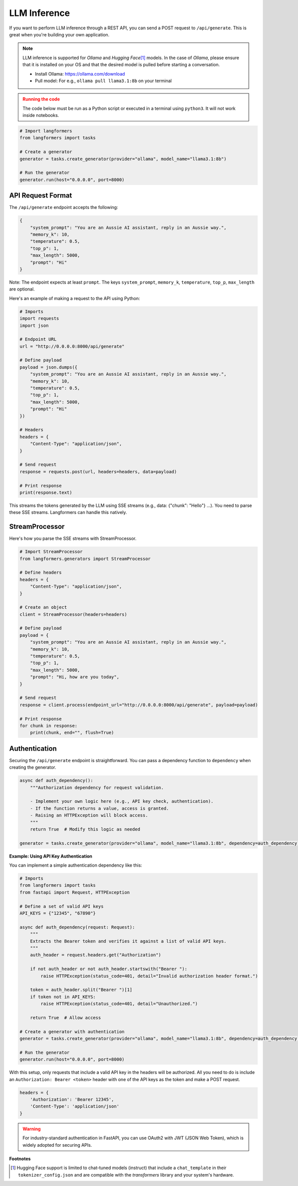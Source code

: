 LLM Inference
=============

If you want to perform LLM inference through a REST API, you can send a POST request to ``/api/generate``.
This is great when you're building your own application.

.. note::
    LLM inference is supported for `Ollama` and `Hugging Face`\ [#]_ models. In the case of `Ollama`, please ensure that it is installed on your
    OS and that the desired model is pulled before starting a conversation.

    - Install Ollama: https://ollama.com/download
    - Pull model: For e.g., ``ollama pull llama3.1:8b`` on your terminal

.. admonition:: Running the code
    :class: warning

    The code below must be run as a Python script or executed in a terminal using ``python3``. It will not work inside notebooks.

.. code-block:: python

    # Import langformers
    from langformers import tasks

    # Create a generator
    generator = tasks.create_generator(provider="ollama", model_name="llama3.1:8b")

    # Run the generator
    generator.run(host="0.0.0.0", port=8000)


.. tabs::

    .. tab:: create_generator()

        .. autofunction:: langformers.tasks.create_generator
           :no-index:

    .. tab:: run()

        ``run()`` takes the following parameters:

        - ``host`` (str, default="0.0.0.0"): The IP address to bind the server to.
        - ``port`` (int), default=8000: The port number to listen on.



API Request Format
--------------------

The ``/api/generate`` endpoint accepts the following:

.. code-block:: json

    {
        "system_prompt": "You are an Aussie AI assistant, reply in an Aussie way.",
        "memory_k": 10,
        "temperature": 0.5,
        "top_p": 1,
        "max_length": 5000,
        "prompt": "Hi"
    }

Note: The endpoint expects at least ``prompt``. The keys ``system_prompt``, ``memory_k``, ``temperature``, ``top_p``, ``max_length`` are optional.

Here's an example of making a request to the API using Python:

.. code-block:: python

    # Imports
    import requests
    import json

    # Endpoint URL
    url = "http://0.0.0.0:8000/api/generate"

    # Define payload
    payload = json.dumps({
        "system_prompt": "You are an Aussie AI assistant, reply in an Aussie way.",
        "memory_k": 10,
        "temperature": 0.5,
        "top_p": 1,
        "max_length": 5000,
        "prompt": "Hi"
    })

    # Headers
    headers = {
        "Content-Type": "application/json",
    }

    # Send request
    response = requests.post(url, headers=headers, data=payload)

    # Print response
    print(response.text)

This streams the tokens generated by the LLM using SSE streams (e.g., data: {"chunk": "Hello"} …). You need to parse these SSE streams. Langformers can handle this natively.

StreamProcessor
----------------

Here's how you parse the SSE streams with StreamProcessor.

.. code-block:: python

    # Import StreamProcessor
    from langformers.generators import StreamProcessor

    # Define headers
    headers = {
        "Content-Type": "application/json",
    }

    # Create an object
    client = StreamProcessor(headers=headers)

    # Define payload
    payload = {
        "system_prompt": "You are an Aussie AI assistant, reply in an Aussie way.",
        "memory_k": 10,
        "temperature": 0.5,
        "top_p": 1,
        "max_length": 5000,
        "prompt": "Hi, how are you today",
    }

    # Send request
    response = client.process(endpoint_url="http://0.0.0.0:8000/api/generate", payload=payload)

    # Print response
    for chunk in response:
        print(chunk, end="", flush=True)


.. tabs::

    .. tab:: /api/generate

        The ``/api/generate`` endpoint takes the following parameters:

        - ``system_prompt`` (str, default=<Langformers.commons.prompts default_chat_prompt_system>): The system-level instruction for the LLM.
        - ``memory_k`` (int, default=10): The number of previous messages to retain in memory.
        - ``temperature`` (float, default=0.5): Controls randomness of responses (higher = more random).
        - ``top_p`` (float, default=1): Nucleus sampling parameter (lower = more focused).
        - ``max_length`` (int, default=5000): Maximum number of tokens to generate.
        - ``prompt`` (str, required): User query.

        .. admonition:: System prompt and Memory
            :class: warning

            Note that any change in ``system_prompt`` clears the previous conversations stored in memory.

    .. tab:: StreamProcessor()

        .. autofunction:: langformers.generators.StreamProcessor.__init__
            :no-index:

    .. tab:: process()

        .. autofunction:: langformers.generators.StreamProcessor.process
            :no-index:

Authentication
-----------------
Securing the ``/api/generate`` endpoint is straightforward. You can pass a dependency function to ``dependency`` when creating the generator.

.. code-block:: python

    async def auth_dependency():
        """Authorization dependency for request validation.

        - Implement your own logic here (e.g., API key check, authentication).
        - If the function returns a value, access is granted.
        - Raising an HTTPException will block access.
        """
        return True  # Modify this logic as needed

    generator = tasks.create_generator(provider="ollama", model_name="llama3.1:8b", dependency=auth_dependency)


**Example: Using API Key Authentication**

You can implement a simple authentication dependency like this:

.. code-block::

    # Imports
    from langformers import tasks
    from fastapi import Request, HTTPException

    # Define a set of valid API keys
    API_KEYS = {"12345", "67890"}

    async def auth_dependency(request: Request):
        """
        Extracts the Bearer token and verifies it against a list of valid API keys.
        """
        auth_header = request.headers.get("Authorization")

        if not auth_header or not auth_header.startswith("Bearer "):
            raise HTTPException(status_code=401, detail="Invalid authorization header format.")

        token = auth_header.split("Bearer ")[1]
        if token not in API_KEYS:
            raise HTTPException(status_code=401, detail="Unauthorized.")

        return True  # Allow access

    # Create a generator with authentication
    generator = tasks.create_generator(provider="ollama", model_name="llama3.1:8b", dependency=auth_dependency)

    # Run the generator
    generator.run(host="0.0.0.0", port=8000)

With this setup, only requests that include a valid API key in the headers will be authorized. All you need to do is include an ``Authorization: Bearer <token>`` header with one of the API keys as the token and make a POST request.

.. code-block:: python

    headers = {
        'Authorization': 'Bearer 12345',
        'Content-Type': 'application/json'
    }

.. warning::

    For industry-standard authentication in FastAPI, you can use OAuth2 with JWT (JSON Web Token), which is widely adopted for securing APIs.

**Footnotes**

.. [#] Hugging Face support is limited to chat-tuned models (instruct) that include a ``chat_template`` in their ``tokenizer_config.json`` and are compatible with the `transformers` library and your system's hardware.